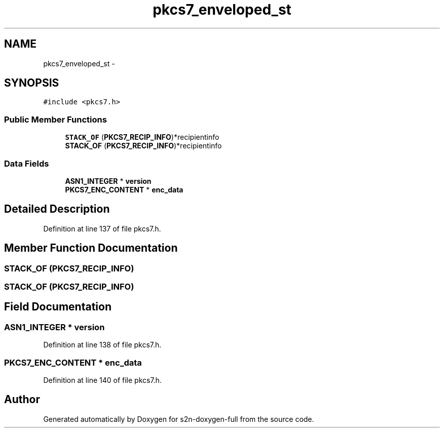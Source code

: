 .TH "pkcs7_enveloped_st" 3 "Fri Aug 19 2016" "s2n-doxygen-full" \" -*- nroff -*-
.ad l
.nh
.SH NAME
pkcs7_enveloped_st \- 
.SH SYNOPSIS
.br
.PP
.PP
\fC#include <pkcs7\&.h>\fP
.SS "Public Member Functions"

.in +1c
.ti -1c
.RI "\fBSTACK_OF\fP (\fBPKCS7_RECIP_INFO\fP)*recipientinfo"
.br
.ti -1c
.RI "\fBSTACK_OF\fP (\fBPKCS7_RECIP_INFO\fP)*recipientinfo"
.br
.in -1c
.SS "Data Fields"

.in +1c
.ti -1c
.RI "\fBASN1_INTEGER\fP * \fBversion\fP"
.br
.ti -1c
.RI "\fBPKCS7_ENC_CONTENT\fP * \fBenc_data\fP"
.br
.in -1c
.SH "Detailed Description"
.PP 
Definition at line 137 of file pkcs7\&.h\&.
.SH "Member Function Documentation"
.PP 
.SS "STACK_OF (\fBPKCS7_RECIP_INFO\fP)"

.SS "STACK_OF (\fBPKCS7_RECIP_INFO\fP)"

.SH "Field Documentation"
.PP 
.SS "\fBASN1_INTEGER\fP * version"

.PP
Definition at line 138 of file pkcs7\&.h\&.
.SS "\fBPKCS7_ENC_CONTENT\fP * enc_data"

.PP
Definition at line 140 of file pkcs7\&.h\&.

.SH "Author"
.PP 
Generated automatically by Doxygen for s2n-doxygen-full from the source code\&.
